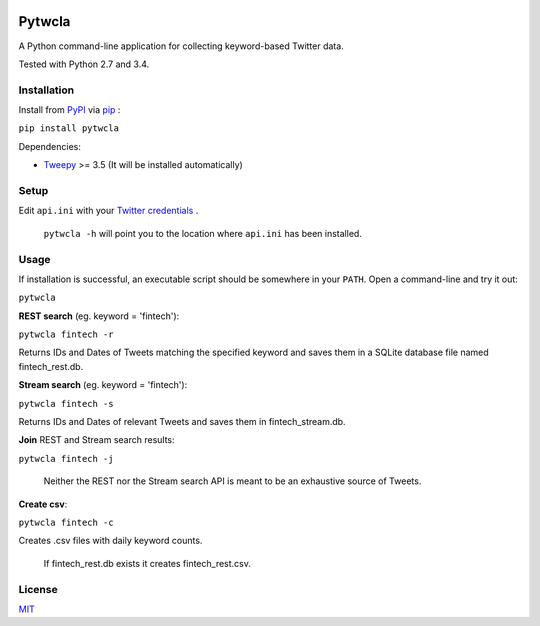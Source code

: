 .. image:: https://img.shields.io/pypi/pyversions/pytwcla.svg?maxAge=2592000   :target:

Pytwcla
=======
A Python command-line application for collecting keyword-based Twitter data.

Tested with Python 2.7 and 3.4.

Installation
------------
Install from `PyPI <https://pypi.python.org/pypi/pytwcla>`_ via `pip <https://pypi.python.org/pypi/pip>`_ :

``pip install pytwcla``

Dependencies:

- `Tweepy <https://github.com/tweepy/tweepy>`_ >= 3.5 (It will be installed automatically)

Setup
-----
Edit ``api.ini`` with your `Twitter credentials <https://dev.twitter.com/oauth/overview/application-owner-access-tokens>`_ .

    ``pytwcla -h`` will point you to the location where ``api.ini`` has been installed.

Usage
-----
If installation is successful, an executable script should be somewhere in your ``PATH``. Open a command-line and try it out:

``pytwcla``

**REST search** (eg. keyword = 'fintech'):

``pytwcla fintech -r``

Returns IDs and Dates of Tweets matching the specified keyword and saves them in a SQLite database file named fintech_rest.db.

**Stream search** (eg. keyword = 'fintech'):

``pytwcla fintech -s``

Returns IDs and Dates of relevant Tweets and saves them in fintech_stream.db.

**Join** REST and Stream search results:

``pytwcla fintech -j``

    Neither the REST nor the Stream search API is meant to be an exhaustive source of Tweets.

**Create csv**:

``pytwcla fintech -c``

Creates .csv files with daily keyword counts.

    If fintech_rest.db exists it creates fintech_rest.csv.

License
-------
`MIT <https://opensource.org/licenses/MIT>`_
